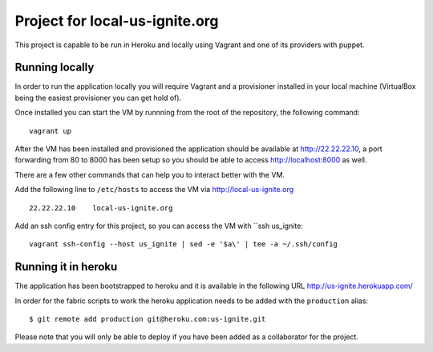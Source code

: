 .. 
Project for local-us-ignite.org
=============================

This project is capable to be run in Heroku and locally using Vagrant and one of its providers with puppet.


Running locally
---------------

In order to run the application locally you will require Vagrant and a provisioner installed in your local machine (VirtualBox being the easiest provisioner you can get hold of).

Once installed you can start the VM by runnning from the root of the repository, the following command::

  vagrant up

After the VM has been installed and provisioned the application should be available at http://22.22.22.10, a port forwarding from 80 to 8000 has been setup so you should be able to access http://localhost:8000 as well.

There are a few other commands that can help you to interact better with the VM.

Add the following line to ``/etc/hosts`` to access the VM via http://local-us-ignite.org ::

    22.22.22.10    local-us-ignite.org


Add an ssh config entry for this project, so you can access the VM with ``ssh us_ignite::

    vagrant ssh-config --host us_ignite | sed -e '$a\' | tee -a ~/.ssh/config


Running it in heroku
--------------------

The application has been bootstrapped to heroku and it is available in the following URL http://us-ignite.herokuapp.com/

In order for the fabric scripts to work the heroku application needs to be added with the ``production`` alias::

    $ git remote add production git@heroku.com:us-ignite.git

Please note that you will only be able to deploy if you have been added as a collaborator for the project.
